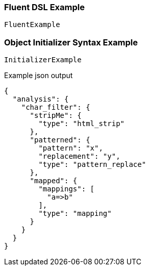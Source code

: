 :ref_current: https://www.elastic.co/guide/en/elasticsearch/reference/current

:github: https://github.com/elastic/elasticsearch-net

:imagesdir: ../../images

=== Fluent DSL Example

[source,csharp,method="fluent"]
----
FluentExample
----

=== Object Initializer Syntax Example

[source,csharp,method="initializer"]
----
InitializerExample
----

[source,javascript,method="expectjson"]
.Example json output
----
{
  "analysis": {
    "char_filter": {
      "stripMe": {
        "type": "html_strip"
      },
      "patterned": {
        "pattern": "x",
        "replacement": "y",
        "type": "pattern_replace"
      },
      "mapped": {
        "mappings": [
          "a=>b"
        ],
        "type": "mapping"
      }
    }
  }
}
----

